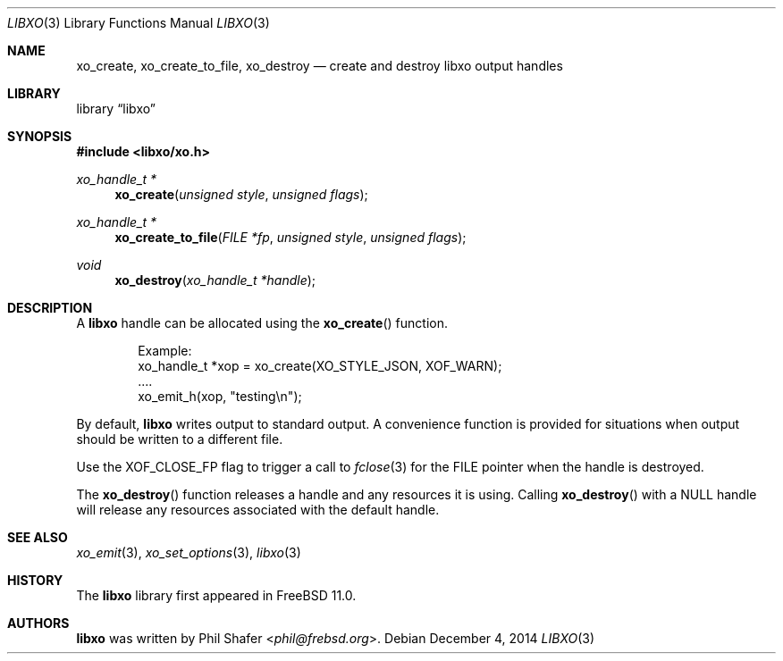.\" #
.\" # Copyright (c) 2014, Juniper Networks, Inc.
.\" # All rights reserved.
.\" # This SOFTWARE is licensed under the LICENSE provided in the
.\" # ../Copyright file. By downloading, installing, copying, or 
.\" # using the SOFTWARE, you agree to be bound by the terms of that
.\" # LICENSE.
.\" # Phil Shafer, July 2014
.\" 
.Dd December 4, 2014
.Dt LIBXO 3
.Os
.Sh NAME
.Nm xo_create , xo_create_to_file , xo_destroy
.Nd create and destroy libxo output handles
.Sh LIBRARY
.Lb libxo
.Sh SYNOPSIS
.In libxo/xo.h
.Ft xo_handle_t *
.Fn xo_create "unsigned style" "unsigned flags"
.Ft xo_handle_t *
.Fn xo_create_to_file "FILE *fp" "unsigned style" "unsigned flags"
.Ft void
.Fn xo_destroy "xo_handle_t *handle"
.Sh DESCRIPTION
A
.Nm libxo
handle can be allocated using the
.Fn xo_create
function.
.Bd -literal -offset indent
  Example:
    xo_handle_t *xop = xo_create(XO_STYLE_JSON, XOF_WARN);
    ....
    xo_emit_h(xop, "testing\\n");
.Ed
.Pp
By default,
.Nm libxo
writes output to standard output.
A convenience
function is provided for situations when output should be written to a
different file.
.Pp
Use the
.Dv XOF_CLOSE_FP
flag to trigger a call to
.Xr fclose 3
for the
.Dv FILE
pointer when the handle is destroyed.
.Pp
The
.Fn xo_destroy
function releases a handle and any resources it is
using.
Calling
.Fn xo_destroy
with a
.Dv NULL
handle will release any
resources associated with the default handle.
.Sh SEE ALSO
.Xr xo_emit 3 ,
.Xr xo_set_options 3 ,
.Xr libxo 3
.Sh HISTORY
The
.Nm libxo
library first appeared in
.Fx 11.0 .
.Sh AUTHORS
.Nm libxo
was written by
.An Phil Shafer Aq Mt phil@frebsd.org .

